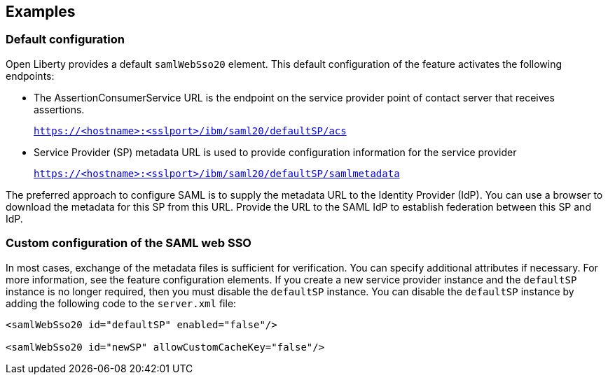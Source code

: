 == Examples

=== Default configuration

Open Liberty provides a default `samlWebSso20` element.
This default configuration of the feature activates the following endpoints:

- The AssertionConsumerService URL is the endpoint on the service provider point of contact server that receives assertions.
+
`https://<hostname>:<sslport>/ibm/saml20/defaultSP/acs`

- Service Provider (SP) metadata URL is used to provide configuration information for the  service provider
+
`https://<hostname>:<sslport>/ibm/saml20/defaultSP/samlmetadata`

The preferred approach to configure SAML is to supply the metadata URL to the Identity Provider (IdP).
You can use a browser to download the metadata for this SP from this URL. Provide the URL to the SAML IdP to establish federation between this SP and IdP.

=== Custom configuration of the SAML web SSO

In most cases, exchange of the metadata files is sufficient for verification.
You can specify additional attributes if necessary.
For more information, see the feature configuration elements.
If you create a new service provider instance and the `defaultSP` instance is no longer required, then you must disable the `defaultSP` instance.
You can disable the `defaultSP` instance by adding the following code to the `server.xml` file:

[source, xml]
----
<samlWebSso20 id="defaultSP" enabled="false"/>

<samlWebSso20 id="newSP" allowCustomCacheKey="false"/>
----

